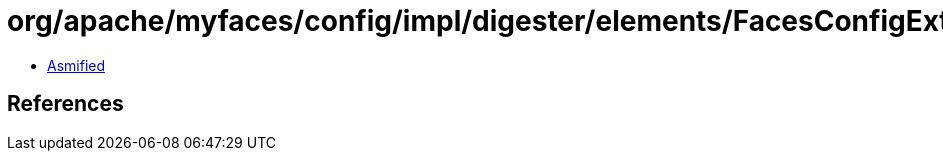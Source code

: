 = org/apache/myfaces/config/impl/digester/elements/FacesConfigExtensionImpl.class

 - link:FacesConfigExtensionImpl-asmified.java[Asmified]

== References

